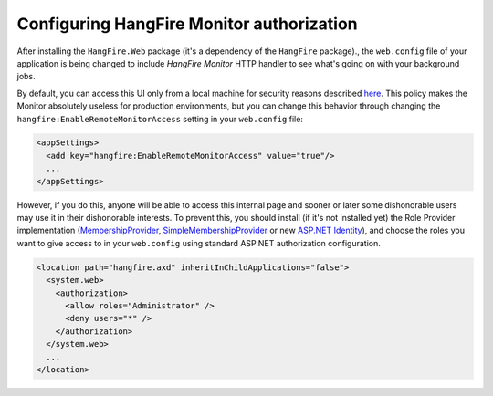 Configuring HangFire Monitor authorization
===========================================

After installing the ``HangFire.Web`` package (it's a dependency of the ``HangFire`` package)., the ``web.config`` file of your application is being changed to include *HangFire Monitor* HTTP handler to see what's going on with your background jobs.

By default, you can access this UI only from a local machine for security reasons described `here <http://odinserj.net/2014/05/02/hangfire-0.8-released/#toc_0>`_. This policy makes the Monitor absolutely useless for production environments, but you can change this behavior through changing the ``hangfire:EnableRemoteMonitorAccess`` setting in your ``web.config`` file:

.. code-block:: xml

  <appSettings>
    <add key="hangfire:EnableRemoteMonitorAccess" value="true"/>
    ...
  </appSettings>

However, if you do this, anyone will be able to access this internal page and sooner or later some dishonorable users may use it in their dishonorable interests. To prevent this, you should install (if it's not installed yet) the Role Provider implementation (`MembershipProvider <http://msdn.microsoft.com/en-us/library/system.web.security.membershipprovider.aspx>`_, `SimpleMembershipProvider <http://msdn.microsoft.com/ru-ru/library/webmatrix.webdata.simplemembershipprovider(v=vs.111).aspx>`_ or new `ASP.NET Identity <http://www.asp.net/identity>`_), and choose the roles you want to give access to in your ``web.config`` using standard ASP.NET authorization configuration.

.. code-block:: xml

  <location path="hangfire.axd" inheritInChildApplications="false">
    <system.web>
      <authorization>
        <allow roles="Administrator" />
        <deny users="*" />
      </authorization>
    </system.web>
    ...
  </location>
